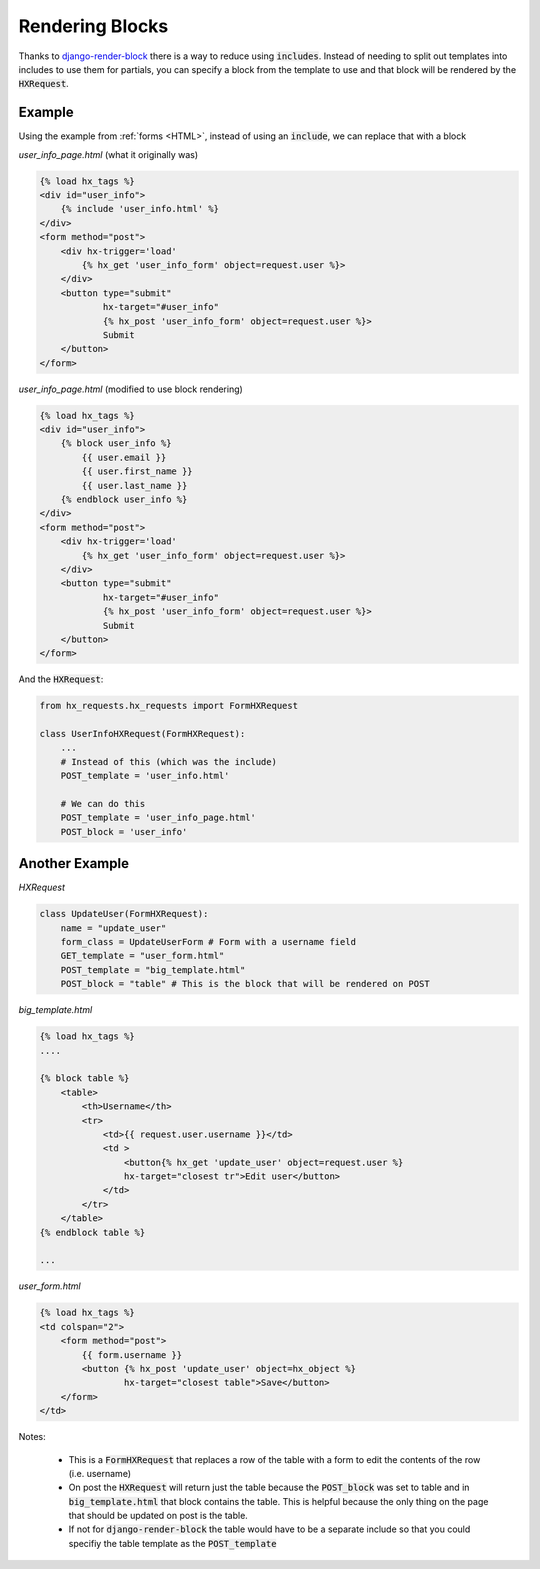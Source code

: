 Rendering Blocks
================

Thanks to `django-render-block <https://github.com/clokep/django-render-block>`_ there is a way to reduce using :code:`includes`. Instead of needing to
split out templates into includes to use them for partials, you can specify a block from the template to use and that block will be rendered by the
:code:`HXRequest`.

Example
-------

Using the example from :ref:`forms <HTML>`, instead of using an :code:`include`, we can replace that with a block

*user_info_page.html* (what it originally was)

.. code-block:: html+django

    {% load hx_tags %}
    <div id="user_info">
        {% include 'user_info.html' %}
    </div>
    <form method="post">
        <div hx-trigger='load'
            {% hx_get 'user_info_form' object=request.user %}>
        </div>
        <button type="submit"
                hx-target="#user_info"
                {% hx_post 'user_info_form' object=request.user %}>
                Submit
        </button>
    </form>

*user_info_page.html* (modified to use block rendering)

.. code-block:: html+django

    {% load hx_tags %}
    <div id="user_info">
        {% block user_info %}
            {{ user.email }}
            {{ user.first_name }}
            {{ user.last_name }}
        {% endblock user_info %}
    </div>
    <form method="post">
        <div hx-trigger='load'
            {% hx_get 'user_info_form' object=request.user %}>
        </div>
        <button type="submit"
                hx-target="#user_info"
                {% hx_post 'user_info_form' object=request.user %}>
                Submit
        </button>
    </form>

And the :code:`HXRequest`:

.. code-block:: python

    from hx_requests.hx_requests import FormHXRequest

    class UserInfoHXRequest(FormHXRequest):
        ...
        # Instead of this (which was the include)
        POST_template = 'user_info.html'

        # We can do this
        POST_template = 'user_info_page.html'
        POST_block = 'user_info'



Another Example
---------------


*HXRequest*

.. code-block:: python

    class UpdateUser(FormHXRequest):
        name = "update_user"
        form_class = UpdateUserForm # Form with a username field
        GET_template = "user_form.html"
        POST_template = "big_template.html"
        POST_block = "table" # This is the block that will be rendered on POST

*big_template.html*

.. code-block:: html+django

    {% load hx_tags %}
    ....

    {% block table %}
        <table>
            <th>Username</th>
            <tr>
                <td>{{ request.user.username }}</td>
                <td >
                    <button{% hx_get 'update_user' object=request.user %}
                    hx-target="closest tr">Edit user</button>
                </td>
            </tr>
        </table>
    {% endblock table %}

    ...

*user_form.html*

.. code-block:: html+django

    {% load hx_tags %}
    <td colspan="2">
        <form method="post">
            {{ form.username }}
            <button {% hx_post 'update_user' object=hx_object %}
                    hx-target="closest table">Save</button>
        </form>
    </td>

Notes:

    - This is a :code:`FormHXRequest` that replaces a row of the table with a form to edit the contents of the row (i.e. username)
    - On post the :code:`HXRequest` will return just the table because the :code:`POST_block` was set to table and in :code:`big_template.html` that
      block contains the table. This is helpful because the only thing on the page that should be updated on post is the table.
    - If not for :code:`django-render-block` the table would have to be a separate include so that you could specifiy the table template as the :code:`POST_template`
